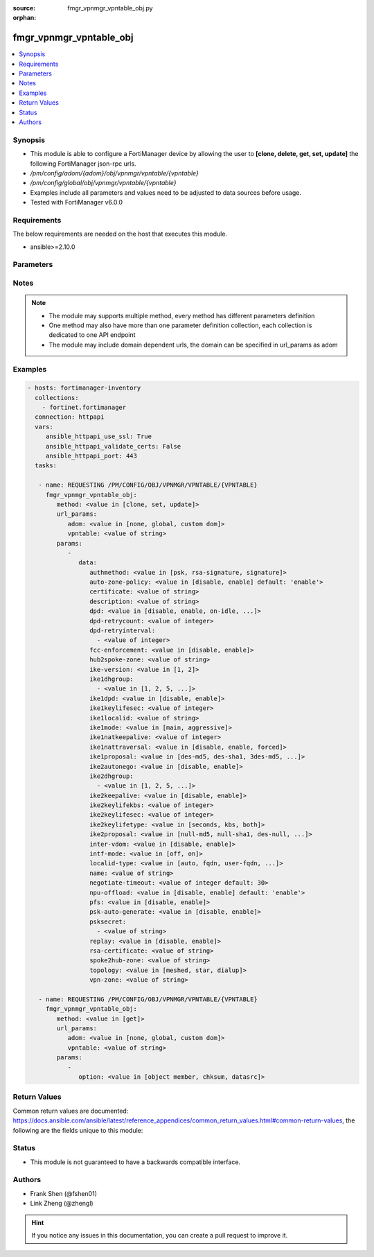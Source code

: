 :source: fmgr_vpnmgr_vpntable_obj.py

:orphan:

.. _fmgr_vpnmgr_vpntable_obj:

fmgr_vpnmgr_vpntable_obj
++++++++++++++++++++++++

.. versionadded:: 2.10

.. contents::
   :local:
   :depth: 1


Synopsis
--------

- This module is able to configure a FortiManager device by allowing the user to **[clone, delete, get, set, update]** the following FortiManager json-rpc urls.
- `/pm/config/adom/{adom}/obj/vpnmgr/vpntable/{vpntable}`
- `/pm/config/global/obj/vpnmgr/vpntable/{vpntable}`
- Examples include all parameters and values need to be adjusted to data sources before usage.
- Tested with FortiManager v6.0.0


Requirements
------------
The below requirements are needed on the host that executes this module.

- ansible>=2.10.0



Parameters
----------

.. raw:: html

 <ul>
 <li><span class="li-head">url_params</span> - parameters in url path <span class="li-normal">type: dict</span> <span class="li-required">required: true</span></li>
 <ul class="ul-self">
 <li><span class="li-head">adom</span> - the domain prefix <span class="li-normal">type: str</span> <span class="li-normal"> choices: none, global, custom dom</span></li>
 <li><span class="li-head">vpntable</span> - the object name <span class="li-normal">type: str</span> </li>
 </ul>
 <li><span class="li-head">parameters for method: [clone, set, update]</span> - </li>
 <ul class="ul-self">
 <li><span class="li-head">data</span> - No description for the parameter <span class="li-normal">type: dict</span> <ul class="ul-self">
 <li><span class="li-head">authmethod</span> - No description for the parameter <span class="li-normal">type: str</span>  <span class="li-normal">choices: [psk, rsa-signature, signature]</span> </li>
 <li><span class="li-head">auto-zone-policy</span> - No description for the parameter <span class="li-normal">type: str</span>  <span class="li-normal">choices: [disable, enable]</span>  <span class="li-normal">default: enable</span> </li>
 <li><span class="li-head">certificate</span> - No description for the parameter <span class="li-normal">type: str</span> </li>
 <li><span class="li-head">description</span> - No description for the parameter <span class="li-normal">type: str</span> </li>
 <li><span class="li-head">dpd</span> - No description for the parameter <span class="li-normal">type: str</span>  <span class="li-normal">choices: [disable, enable, on-idle, on-demand]</span> </li>
 <li><span class="li-head">dpd-retrycount</span> - No description for the parameter <span class="li-normal">type: int</span> </li>
 <li><span class="li-head">dpd-retryinterval</span> - No description for the parameter <span class="li-normal">type: array</span> <ul class="ul-self">
 <li><span class="li-head">{no-name}</span> - No description for the parameter <span class="li-normal">type: int</span> </li>
 </ul>
 <li><span class="li-head">fcc-enforcement</span> - No description for the parameter <span class="li-normal">type: str</span>  <span class="li-normal">choices: [disable, enable]</span> </li>
 <li><span class="li-head">hub2spoke-zone</span> - No description for the parameter <span class="li-normal">type: str</span> </li>
 <li><span class="li-head">ike-version</span> - No description for the parameter <span class="li-normal">type: str</span>  <span class="li-normal">choices: [1, 2]</span> </li>
 <li><span class="li-head">ike1dhgroup</span> - No description for the parameter <span class="li-normal">type: array</span> <ul class="ul-self">
 <li><span class="li-head">{no-name}</span> - No description for the parameter <span class="li-normal">type: str</span>  <span class="li-normal">choices: [1, 2, 5, 14, 15, 16, 17, 18, 19, 20, 21, 27, 28, 29, 30, 31, 32]</span> </li>
 </ul>
 <li><span class="li-head">ike1dpd</span> - No description for the parameter <span class="li-normal">type: str</span>  <span class="li-normal">choices: [disable, enable]</span> </li>
 <li><span class="li-head">ike1keylifesec</span> - No description for the parameter <span class="li-normal">type: int</span> </li>
 <li><span class="li-head">ike1localid</span> - No description for the parameter <span class="li-normal">type: str</span> </li>
 <li><span class="li-head">ike1mode</span> - No description for the parameter <span class="li-normal">type: str</span>  <span class="li-normal">choices: [main, aggressive]</span> </li>
 <li><span class="li-head">ike1natkeepalive</span> - No description for the parameter <span class="li-normal">type: int</span> </li>
 <li><span class="li-head">ike1nattraversal</span> - No description for the parameter <span class="li-normal">type: str</span>  <span class="li-normal">choices: [disable, enable, forced]</span> </li>
 <li><span class="li-head">ike1proposal</span> - No description for the parameter <span class="li-normal">type: str</span>  <span class="li-normal">choices: [des-md5, des-sha1, 3des-md5, 3des-sha1, aes128-md5, aes128-sha1, aes192-md5, aes192-sha1, aes256-md5, aes256-sha1, des-sha256, 3des-sha256, aes128-sha256, aes192-sha256, aes256-sha256, des-sha384, des-sha512, 3des-sha384, 3des-sha512, aes128-sha384, aes128-sha512, aes192-sha384, aes192-sha512, aes256-sha384, aes256-sha512, aria128-md5, aria128-sha1, aria128-sha256, aria128-sha384, aria128-sha512, aria192-md5, aria192-sha1, aria192-sha256, aria192-sha384, aria192-sha512, aria256-md5, aria256-sha1, aria256-sha256, aria256-sha384, aria256-sha512, seed-md5, seed-sha1, seed-sha256, seed-sha384, seed-sha512, aes128gcm-prfsha1, aes128gcm-prfsha256, aes128gcm-prfsha384, aes128gcm-prfsha512, aes256gcm-prfsha1, aes256gcm-prfsha256, aes256gcm-prfsha384, aes256gcm-prfsha512, chacha20poly1305-prfsha1, chacha20poly1305-prfsha256, chacha20poly1305-prfsha384, chacha20poly1305-prfsha512]</span> </li>
 <li><span class="li-head">ike2autonego</span> - No description for the parameter <span class="li-normal">type: str</span>  <span class="li-normal">choices: [disable, enable]</span> </li>
 <li><span class="li-head">ike2dhgroup</span> - No description for the parameter <span class="li-normal">type: array</span> <ul class="ul-self">
 <li><span class="li-head">{no-name}</span> - No description for the parameter <span class="li-normal">type: str</span>  <span class="li-normal">choices: [1, 2, 5, 14, 15, 16, 17, 18, 19, 20, 21, 27, 28, 29, 30, 31, 32]</span> </li>
 </ul>
 <li><span class="li-head">ike2keepalive</span> - No description for the parameter <span class="li-normal">type: str</span>  <span class="li-normal">choices: [disable, enable]</span> </li>
 <li><span class="li-head">ike2keylifekbs</span> - No description for the parameter <span class="li-normal">type: int</span> </li>
 <li><span class="li-head">ike2keylifesec</span> - No description for the parameter <span class="li-normal">type: int</span> </li>
 <li><span class="li-head">ike2keylifetype</span> - No description for the parameter <span class="li-normal">type: str</span>  <span class="li-normal">choices: [seconds, kbs, both]</span> </li>
 <li><span class="li-head">ike2proposal</span> - No description for the parameter <span class="li-normal">type: str</span>  <span class="li-normal">choices: [null-md5, null-sha1, des-null, 3des-null, des-md5, des-sha1, 3des-md5, 3des-sha1, aes128-md5, aes128-sha1, aes192-md5, aes192-sha1, aes256-md5, aes256-sha1, aes128-null, aes192-null, aes256-null, null-sha256, des-sha256, 3des-sha256, aes128-sha256, aes192-sha256, aes256-sha256, des-sha384, des-sha512, 3des-sha384, 3des-sha512, aes128-sha384, aes128-sha512, aes192-sha384, aes192-sha512, aes256-sha384, aes256-sha512, null-sha384, null-sha512, aria128-null, aria128-md5, aria128-sha1, aria128-sha256, aria128-sha384, aria128-sha512, aria192-null, aria192-md5, aria192-sha1, aria192-sha256, aria192-sha384, aria192-sha512, aria256-null, aria256-md5, aria256-sha1, aria256-sha256, aria256-sha384, aria256-sha512, seed-null, seed-md5, seed-sha1, seed-sha256, seed-sha384, seed-sha512, aes128gcm, aes256gcm, chacha20poly1305]</span> </li>
 <li><span class="li-head">inter-vdom</span> - No description for the parameter <span class="li-normal">type: str</span>  <span class="li-normal">choices: [disable, enable]</span> </li>
 <li><span class="li-head">intf-mode</span> - No description for the parameter <span class="li-normal">type: str</span>  <span class="li-normal">choices: [off, on]</span> </li>
 <li><span class="li-head">localid-type</span> - No description for the parameter <span class="li-normal">type: str</span>  <span class="li-normal">choices: [auto, fqdn, user-fqdn, keyid, address, asn1dn]</span> </li>
 <li><span class="li-head">name</span> - No description for the parameter <span class="li-normal">type: str</span> </li>
 <li><span class="li-head">negotiate-timeout</span> - No description for the parameter <span class="li-normal">type: int</span>  <span class="li-normal">default: 30</span> </li>
 <li><span class="li-head">npu-offload</span> - No description for the parameter <span class="li-normal">type: str</span>  <span class="li-normal">choices: [disable, enable]</span>  <span class="li-normal">default: enable</span> </li>
 <li><span class="li-head">pfs</span> - No description for the parameter <span class="li-normal">type: str</span>  <span class="li-normal">choices: [disable, enable]</span> </li>
 <li><span class="li-head">psk-auto-generate</span> - No description for the parameter <span class="li-normal">type: str</span>  <span class="li-normal">choices: [disable, enable]</span> </li>
 <li><span class="li-head">psksecret</span> - No description for the parameter <span class="li-normal">type: array</span> <ul class="ul-self">
 <li><span class="li-head">{no-name}</span> - No description for the parameter <span class="li-normal">type: str</span> </li>
 </ul>
 <li><span class="li-head">replay</span> - No description for the parameter <span class="li-normal">type: str</span>  <span class="li-normal">choices: [disable, enable]</span> </li>
 <li><span class="li-head">rsa-certificate</span> - No description for the parameter <span class="li-normal">type: str</span> </li>
 <li><span class="li-head">spoke2hub-zone</span> - No description for the parameter <span class="li-normal">type: str</span> </li>
 <li><span class="li-head">topology</span> - No description for the parameter <span class="li-normal">type: str</span>  <span class="li-normal">choices: [meshed, star, dialup]</span> </li>
 <li><span class="li-head">vpn-zone</span> - No description for the parameter <span class="li-normal">type: str</span> </li>
 </ul>
 </ul>
 <li><span class="li-head">parameters for method: [delete]</span> - </li>
 <ul class="ul-self">
 </ul>
 <li><span class="li-head">parameters for method: [get]</span> - </li>
 <ul class="ul-self">
 <li><span class="li-head">option</span> - Set fetch option for the request. <span class="li-normal">type: str</span>  <span class="li-normal">choices: [object member, chksum, datasrc]</span> </li>
 </ul>
 </ul>






Notes
-----
.. note::

   - The module may supports multiple method, every method has different parameters definition

   - One method may also have more than one parameter definition collection, each collection is dedicated to one API endpoint

   - The module may include domain dependent urls, the domain can be specified in url_params as adom

Examples
--------

.. code-block:: yaml+jinja

 - hosts: fortimanager-inventory
   collections:
     - fortinet.fortimanager
   connection: httpapi
   vars:
      ansible_httpapi_use_ssl: True
      ansible_httpapi_validate_certs: False
      ansible_httpapi_port: 443
   tasks:

    - name: REQUESTING /PM/CONFIG/OBJ/VPNMGR/VPNTABLE/{VPNTABLE}
      fmgr_vpnmgr_vpntable_obj:
         method: <value in [clone, set, update]>
         url_params:
            adom: <value in [none, global, custom dom]>
            vpntable: <value of string>
         params:
            -
               data:
                  authmethod: <value in [psk, rsa-signature, signature]>
                  auto-zone-policy: <value in [disable, enable] default: 'enable'>
                  certificate: <value of string>
                  description: <value of string>
                  dpd: <value in [disable, enable, on-idle, ...]>
                  dpd-retrycount: <value of integer>
                  dpd-retryinterval:
                    - <value of integer>
                  fcc-enforcement: <value in [disable, enable]>
                  hub2spoke-zone: <value of string>
                  ike-version: <value in [1, 2]>
                  ike1dhgroup:
                    - <value in [1, 2, 5, ...]>
                  ike1dpd: <value in [disable, enable]>
                  ike1keylifesec: <value of integer>
                  ike1localid: <value of string>
                  ike1mode: <value in [main, aggressive]>
                  ike1natkeepalive: <value of integer>
                  ike1nattraversal: <value in [disable, enable, forced]>
                  ike1proposal: <value in [des-md5, des-sha1, 3des-md5, ...]>
                  ike2autonego: <value in [disable, enable]>
                  ike2dhgroup:
                    - <value in [1, 2, 5, ...]>
                  ike2keepalive: <value in [disable, enable]>
                  ike2keylifekbs: <value of integer>
                  ike2keylifesec: <value of integer>
                  ike2keylifetype: <value in [seconds, kbs, both]>
                  ike2proposal: <value in [null-md5, null-sha1, des-null, ...]>
                  inter-vdom: <value in [disable, enable]>
                  intf-mode: <value in [off, on]>
                  localid-type: <value in [auto, fqdn, user-fqdn, ...]>
                  name: <value of string>
                  negotiate-timeout: <value of integer default: 30>
                  npu-offload: <value in [disable, enable] default: 'enable'>
                  pfs: <value in [disable, enable]>
                  psk-auto-generate: <value in [disable, enable]>
                  psksecret:
                    - <value of string>
                  replay: <value in [disable, enable]>
                  rsa-certificate: <value of string>
                  spoke2hub-zone: <value of string>
                  topology: <value in [meshed, star, dialup]>
                  vpn-zone: <value of string>

    - name: REQUESTING /PM/CONFIG/OBJ/VPNMGR/VPNTABLE/{VPNTABLE}
      fmgr_vpnmgr_vpntable_obj:
         method: <value in [get]>
         url_params:
            adom: <value in [none, global, custom dom]>
            vpntable: <value of string>
         params:
            -
               option: <value in [object member, chksum, datasrc]>



Return Values
-------------


Common return values are documented: https://docs.ansible.com/ansible/latest/reference_appendices/common_return_values.html#common-return-values, the following are the fields unique to this module:


.. raw:: html

 <ul>
 <li><span class="li-return"> return values for method: [clone, delete, set, update]</span> </li>
 <ul class="ul-self">
 <li><span class="li-return">status</span>
 - No description for the parameter <span class="li-normal">type: dict</span> <ul class="ul-self">
 <li> <span class="li-return"> code </span> - No description for the parameter <span class="li-normal">type: int</span>  </li>
 <li> <span class="li-return"> message </span> - No description for the parameter <span class="li-normal">type: str</span>  </li>
 </ul>
 <li><span class="li-return">url</span>
 - No description for the parameter <span class="li-normal">type: str</span>  <span class="li-normal">example: /pm/config/adom/{adom}/obj/vpnmgr/vpntable/{vpntable}</span>  </li>
 </ul>
 <li><span class="li-return"> return values for method: [get]</span> </li>
 <ul class="ul-self">
 <li><span class="li-return">data</span>
 - No description for the parameter <span class="li-normal">type: dict</span> <ul class="ul-self">
 <li> <span class="li-return"> authmethod </span> - No description for the parameter <span class="li-normal">type: str</span>  </li>
 <li> <span class="li-return"> auto-zone-policy </span> - No description for the parameter <span class="li-normal">type: str</span>  <span class="li-normal">example: enable</span>  </li>
 <li> <span class="li-return"> certificate </span> - No description for the parameter <span class="li-normal">type: str</span>  </li>
 <li> <span class="li-return"> description </span> - No description for the parameter <span class="li-normal">type: str</span>  </li>
 <li> <span class="li-return"> dpd </span> - No description for the parameter <span class="li-normal">type: str</span>  </li>
 <li> <span class="li-return"> dpd-retrycount </span> - No description for the parameter <span class="li-normal">type: int</span>  </li>
 <li> <span class="li-return"> dpd-retryinterval </span> - No description for the parameter <span class="li-normal">type: array</span> <ul class="ul-self">
 <li><span class="li-return">{no-name}</span> - No description for the parameter <span class="li-normal">type: int</span>  </li>
 </ul>
 <li> <span class="li-return"> fcc-enforcement </span> - No description for the parameter <span class="li-normal">type: str</span>  </li>
 <li> <span class="li-return"> hub2spoke-zone </span> - No description for the parameter <span class="li-normal">type: str</span>  </li>
 <li> <span class="li-return"> ike-version </span> - No description for the parameter <span class="li-normal">type: str</span>  </li>
 <li> <span class="li-return"> ike1dhgroup </span> - No description for the parameter <span class="li-normal">type: array</span> <ul class="ul-self">
 <li><span class="li-return">{no-name}</span> - No description for the parameter <span class="li-normal">type: str</span>  </li>
 </ul>
 <li> <span class="li-return"> ike1dpd </span> - No description for the parameter <span class="li-normal">type: str</span>  </li>
 <li> <span class="li-return"> ike1keylifesec </span> - No description for the parameter <span class="li-normal">type: int</span>  </li>
 <li> <span class="li-return"> ike1localid </span> - No description for the parameter <span class="li-normal">type: str</span>  </li>
 <li> <span class="li-return"> ike1mode </span> - No description for the parameter <span class="li-normal">type: str</span>  </li>
 <li> <span class="li-return"> ike1natkeepalive </span> - No description for the parameter <span class="li-normal">type: int</span>  </li>
 <li> <span class="li-return"> ike1nattraversal </span> - No description for the parameter <span class="li-normal">type: str</span>  </li>
 <li> <span class="li-return"> ike1proposal </span> - No description for the parameter <span class="li-normal">type: str</span>  </li>
 <li> <span class="li-return"> ike2autonego </span> - No description for the parameter <span class="li-normal">type: str</span>  </li>
 <li> <span class="li-return"> ike2dhgroup </span> - No description for the parameter <span class="li-normal">type: array</span> <ul class="ul-self">
 <li><span class="li-return">{no-name}</span> - No description for the parameter <span class="li-normal">type: str</span>  </li>
 </ul>
 <li> <span class="li-return"> ike2keepalive </span> - No description for the parameter <span class="li-normal">type: str</span>  </li>
 <li> <span class="li-return"> ike2keylifekbs </span> - No description for the parameter <span class="li-normal">type: int</span>  </li>
 <li> <span class="li-return"> ike2keylifesec </span> - No description for the parameter <span class="li-normal">type: int</span>  </li>
 <li> <span class="li-return"> ike2keylifetype </span> - No description for the parameter <span class="li-normal">type: str</span>  </li>
 <li> <span class="li-return"> ike2proposal </span> - No description for the parameter <span class="li-normal">type: str</span>  </li>
 <li> <span class="li-return"> inter-vdom </span> - No description for the parameter <span class="li-normal">type: str</span>  </li>
 <li> <span class="li-return"> intf-mode </span> - No description for the parameter <span class="li-normal">type: str</span>  </li>
 <li> <span class="li-return"> localid-type </span> - No description for the parameter <span class="li-normal">type: str</span>  </li>
 <li> <span class="li-return"> name </span> - No description for the parameter <span class="li-normal">type: str</span>  </li>
 <li> <span class="li-return"> negotiate-timeout </span> - No description for the parameter <span class="li-normal">type: int</span>  <span class="li-normal">example: 30</span>  </li>
 <li> <span class="li-return"> npu-offload </span> - No description for the parameter <span class="li-normal">type: str</span>  <span class="li-normal">example: enable</span>  </li>
 <li> <span class="li-return"> pfs </span> - No description for the parameter <span class="li-normal">type: str</span>  </li>
 <li> <span class="li-return"> psk-auto-generate </span> - No description for the parameter <span class="li-normal">type: str</span>  </li>
 <li> <span class="li-return"> psksecret </span> - No description for the parameter <span class="li-normal">type: array</span> <ul class="ul-self">
 <li><span class="li-return">{no-name}</span> - No description for the parameter <span class="li-normal">type: str</span>  </li>
 </ul>
 <li> <span class="li-return"> replay </span> - No description for the parameter <span class="li-normal">type: str</span>  </li>
 <li> <span class="li-return"> rsa-certificate </span> - No description for the parameter <span class="li-normal">type: str</span>  </li>
 <li> <span class="li-return"> spoke2hub-zone </span> - No description for the parameter <span class="li-normal">type: str</span>  </li>
 <li> <span class="li-return"> topology </span> - No description for the parameter <span class="li-normal">type: str</span>  </li>
 <li> <span class="li-return"> vpn-zone </span> - No description for the parameter <span class="li-normal">type: str</span>  </li>
 </ul>
 <li><span class="li-return">status</span>
 - No description for the parameter <span class="li-normal">type: dict</span> <ul class="ul-self">
 <li> <span class="li-return"> code </span> - No description for the parameter <span class="li-normal">type: int</span>  </li>
 <li> <span class="li-return"> message </span> - No description for the parameter <span class="li-normal">type: str</span>  </li>
 </ul>
 <li><span class="li-return">url</span>
 - No description for the parameter <span class="li-normal">type: str</span>  <span class="li-normal">example: /pm/config/adom/{adom}/obj/vpnmgr/vpntable/{vpntable}</span>  </li>
 </ul>
 </ul>





Status
------

- This module is not guaranteed to have a backwards compatible interface.


Authors
-------

- Frank Shen (@fshen01)
- Link Zheng (@zhengl)


.. hint::

    If you notice any issues in this documentation, you can create a pull request to improve it.



